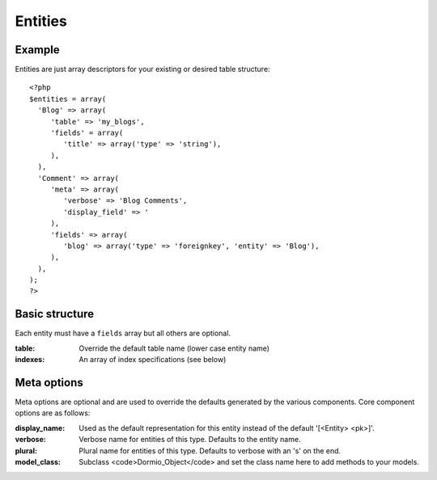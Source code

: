 Entities
========

Example
-------
Entities are just array descriptors for your existing or desired table structure::

   <?php
   $entities = array(
     'Blog' => array(
        'table' => 'my_blogs',
        'fields' = array(
           'title' => array('type' => 'string'),
        ),
     ),
     'Comment' => array(
        'meta' => array(
           'verbose' => 'Blog Comments',
           'display_field' => '
        ),
        'fields' => array(
           'blog' => array('type' => 'foreignkey', 'entity' => 'Blog'),
        ),
     ),
   );
   ?>

Basic structure
---------------

Each entity must have a ``fields`` array but all others are optional.

:table:
    Override the default table name (lower case entity name)
   
:indexes:
    An array of index specifications (see below)


Meta options
------------

Meta options are optional and are used to override the defaults generated by the various components.
Core component options are as follows:

:display_name:
   Used as the default representation for this entity instead of the default '[<Entity> <pk>]'.
   
:verbose:
   Verbose name for entities of this type. Defaults to the entity name.
   
:plural:
   Plural name for entities of this type. Defaults to verbose with an 's' on the end.
   
:model_class:
   Subclass <code>Dormio_Object</code> and set the class name here to add methods to your models.
